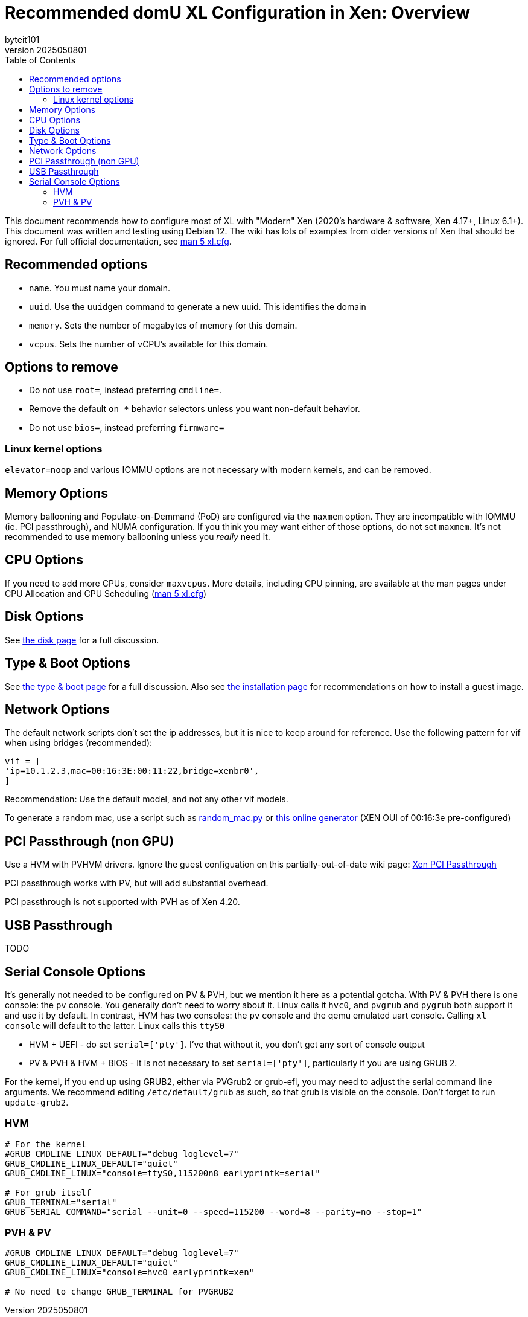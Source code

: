 = Recommended domU XL Configuration in Xen: Overview
:author: byteit101
:revnumber: 2025050801
:license: Creative Commons Attribution-ShareAlike 4.0
:toc:

This document recommends how to configure most of XL with "Modern" Xen (2020's hardware & software, Xen 4.17+, Linux 6.1+). This document was written and testing using Debian 12. The wiki has lots of examples from older versions of Xen that should be ignored. For full official documentation, see https://xenbits.xen.org/docs/unstable/man/xl.cfg.5.html[man 5 xl.cfg].

== Recommended options

* `name`. You must name your domain.
* `uuid`. Use the `uuidgen` command to generate a new uuid. This identifies the domain
* `memory`. Sets the number of megabytes of memory for this domain.
* `vcpus`. Sets the number of vCPU's available for this domain.

== Options to remove
 * Do not use `root=`, instead preferring `cmdline=`.
 * Remove the default `on_*` behavior selectors unless you want non-default behavior.
 * Do not use `bios=`, instead preferring `firmware=`
 
=== Linux kernel options
`elevator=noop` and various IOMMU options are not necessary with modern kernels, and can be removed.

== Memory Options
Memory ballooning and Populate-on-Demmand (PoD) are configured via the `maxmem` option. They are incompatible with IOMMU (ie. PCI passthrough), and NUMA configuration. If you think you may want either of those options, do not set `maxmem`. It's not recommended to use memory ballooning unless you _really_ need it.

== CPU Options
If you need to add more CPUs, consider `maxvcpus`. More details, including CPU pinning, are available at the man pages under CPU Allocation and CPU Scheduling (https://xenbits.xen.org/docs/unstable/man/xl.cfg.5.html#CPU-Allocation[man 5 xl.cfg])

== Disk Options
See xref:xenhelp-disk.adoc[the disk page] for a full discussion.

== Type & Boot Options
See xref:xenhelp-boot.adoc[the type & boot page] for a full discussion. Also see xref:xenhelp-install.adoc[the installation page] for recommendations on how to install a guest image.

== Network Options

The default network scripts don't set the ip addresses, but it is nice to keep around for reference. Use the following pattern for vif when using bridges (recommended):

```ini
vif = [
'ip=10.1.2.3,mac=00:16:3E:00:11:22,bridge=xenbr0',
]
```

Recommendation: Use the default model, and not any other vif models.

To generate a random mac, use a script such as https://gist.github.com/viz3/6591201/648b9ebf4a72ba9a52c6889a37d60453783819a3[random_mac.py] or https://www.hellion.org.uk/cgi-bin/randmac.pl?scope=global&oui=00%3A16%3A3E&type=unicast[this online generator] (XEN OUI of 00:16:3e pre-configured)

== PCI Passthrough (non GPU)
Use a HVM with PVHVM drivers. Ignore the guest configuation on this partially-out-of-date wiki page: https://wiki.xenproject.org/wiki/Xen_PCI_Passthrough[Xen PCI Passthrough]

PCI passthrough works with PV, but will add substantial overhead.

PCI passthrough is not supported with PVH as of Xen 4.20.

== USB Passthrough
TODO

== Serial Console Options
It's generally not needed to be configured on PV & PVH, but we mention it here as a potential gotcha. With PV & PVH there is one console: the `pv` console. You generally don't need to worry about it. Linux calls it `hvc0`, and `pvgrub` and `pygrub` both support it and use it by default. In contrast, HVM has two consoles: the `pv` console and the qemu emulated uart console. Calling `xl console` will default to the latter. Linux calls this `ttyS0`

* HVM + UEFI - do set `serial=['pty']`. I've that without it, you don't get any sort of console output
* PV & PVH & HVM + BIOS - It is not necessary to set `serial=['pty']`, particularly if you are using GRUB 2.

For the kernel, if you end up using GRUB2, either via PVGrub2 or grub-efi, you may need to adjust the serial command line arguments. We recommend editing `/etc/default/grub` as such, so that grub is visible on the console. Don't forget to run `update-grub2`.

=== HVM
```ini
# For the kernel
#GRUB_CMDLINE_LINUX_DEFAULT="debug loglevel=7"
GRUB_CMDLINE_LINUX_DEFAULT="quiet"
GRUB_CMDLINE_LINUX="console=ttyS0,115200n8 earlyprintk=serial"

# For grub itself
GRUB_TERMINAL="serial"
GRUB_SERIAL_COMMAND="serial --unit=0 --speed=115200 --word=8 --parity=no --stop=1"
```

=== PVH & PV
```ini
#GRUB_CMDLINE_LINUX_DEFAULT="debug loglevel=7"
GRUB_CMDLINE_LINUX_DEFAULT="quiet"
GRUB_CMDLINE_LINUX="console=hvc0 earlyprintk=xen"

# No need to change GRUB_TERMINAL for PVGRUB2
```
